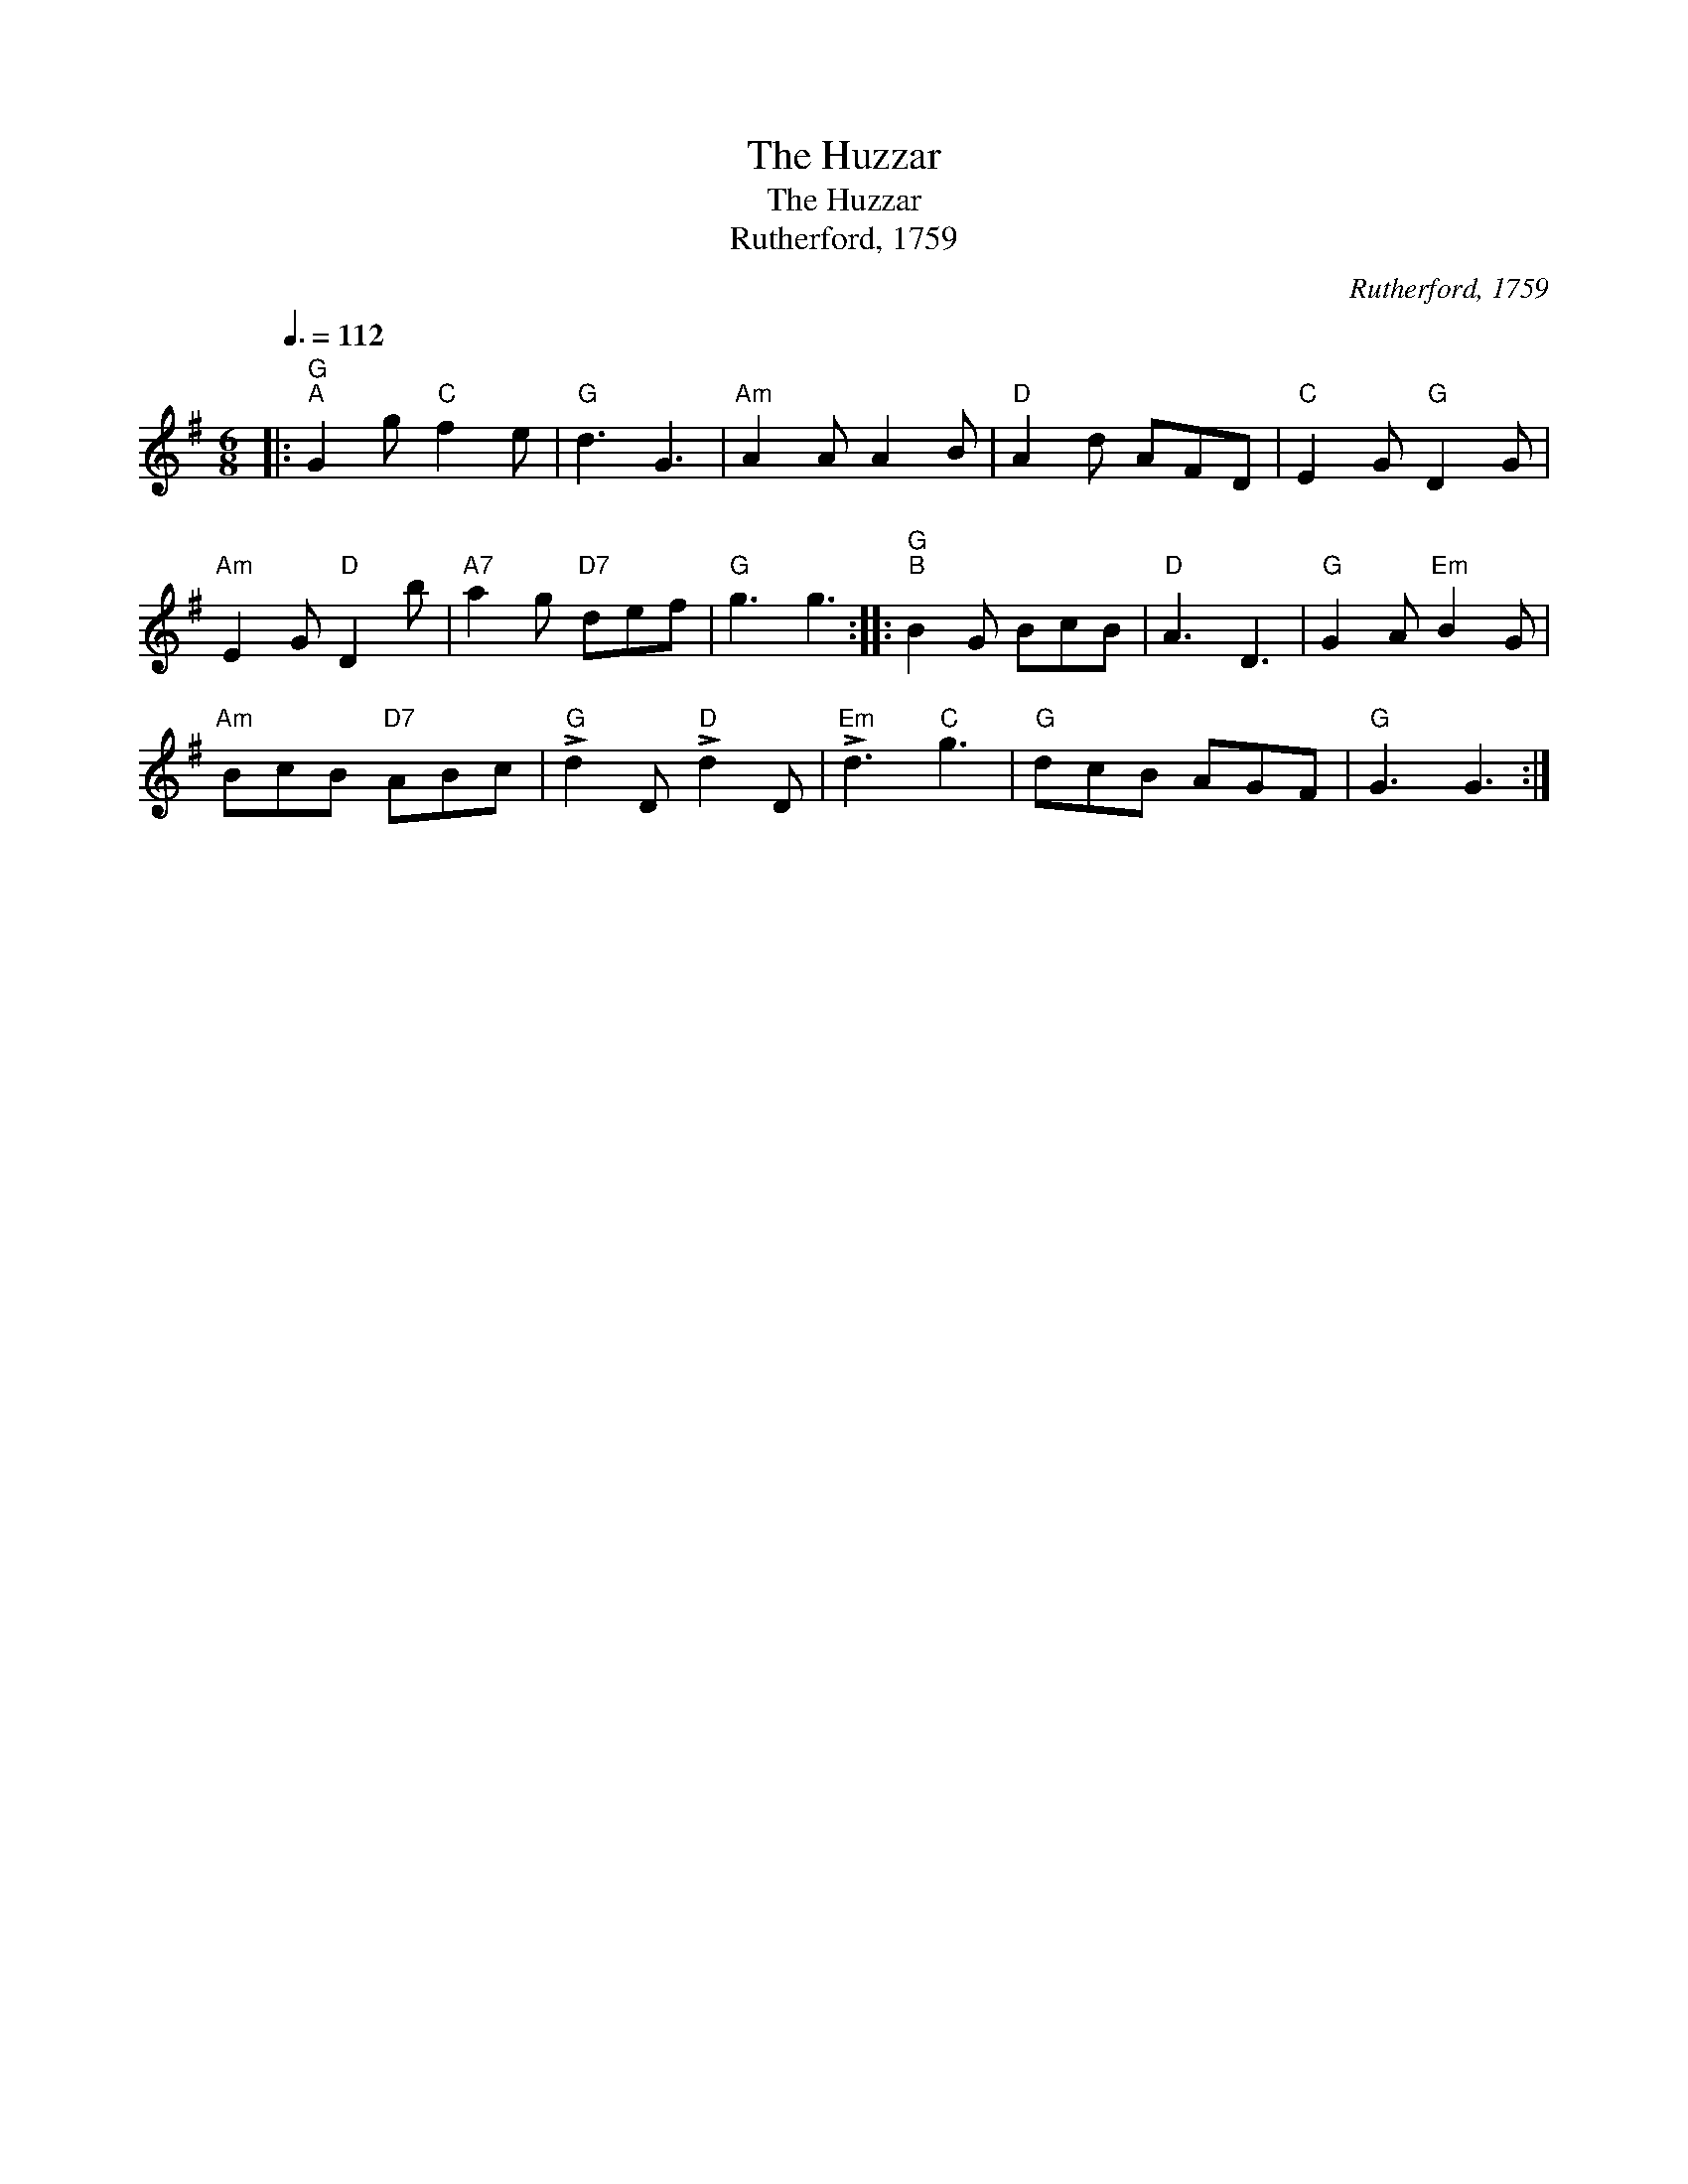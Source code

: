 X:1
T:The Huzzar
T:The Huzzar
T:Rutherford, 1759
C:Rutherford, 1759
L:1/8
Q:3/8=112
M:6/8
K:G
V:1 treble 
V:1
|:"G""^A" G2 g"C" f2 e |"G" d3 G3 |"Am" A2 A A2 B |"D" A2 d AFD |"C" E2 G"G" D2 G | %5
"Am" E2 G"D" D2 b |"A7" a2 g"D7" def |"G" g3 g3 ::"G""^B" B2 G BcB |"D" A3 D3 |"G" G2 A"Em" B2 G | %11
"Am" BcB"D7" ABc |"G" !>!d2 D"D" !>!d2 D |"Em" !>!d3"C" g3 |"G" dcB AGF |"G" G3 G3 :| %16

